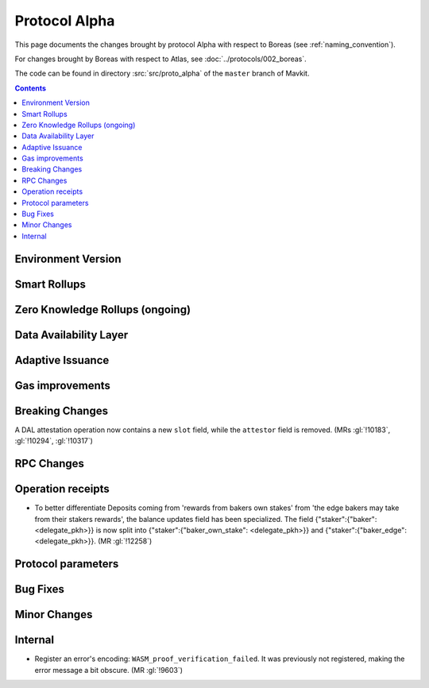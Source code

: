 Protocol Alpha
==============

This page documents the changes brought by protocol Alpha with respect
to Boreas (see :ref:`naming_convention`).

For changes brought by Boreas with respect to Atlas, see :doc:`../protocols/002_boreas`.

The code can be found in directory :src:`src/proto_alpha` of the ``master``
branch of Mavkit.

.. contents::

Environment Version
-------------------

Smart Rollups
-------------

Zero Knowledge Rollups (ongoing)
--------------------------------

Data Availability Layer
-----------------------

Adaptive Issuance
-----------------

Gas improvements
----------------

Breaking Changes
----------------

A DAL attestation operation now contains a new ``slot`` field, while the
``attestor`` field is removed. (MRs :gl:`!10183`, :gl:`!10294`, :gl:`!10317`)

RPC Changes
-----------

Operation receipts
------------------

- To better differentiate Deposits coming from 'rewards from bakers own stakes'
  from 'the edge bakers may take from their stakers rewards', the balance updates
  field has been specialized. The field {"staker":{"baker": <delegate_pkh>}} is now
  split into {"staker":{"baker_own_stake": <delegate_pkh>}} and {"staker":{"baker_edge":
  <delegate_pkh>}}. (MR :gl:`!12258`)

Protocol parameters
-------------------

Bug Fixes
---------

Minor Changes
-------------

Internal
--------

- Register an error's encoding: ``WASM_proof_verification_failed``. It was
  previously not registered, making the error message a bit obscure. (MR :gl:`!9603`)
